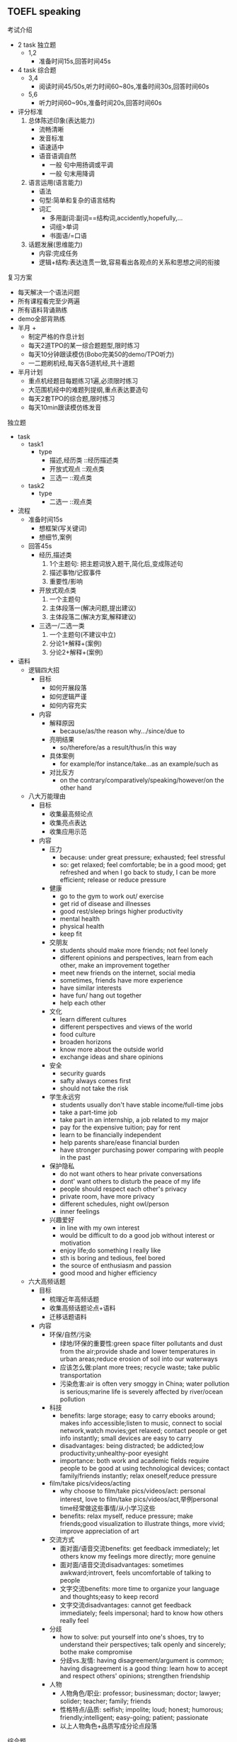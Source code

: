 ** TOEFL speaking
**** 考试介绍
- 2 task 独立题
  - 1,2
    - 准备时间15s,回答时间45s
- 4 task 综合题
  - 3,4
    - 阅读时间45/50s,听力时间60~80s,准备时间30s,回答时间60s
  - 5,6
    - 听力时间60~90s,准备时间20s,回答时间60s
- 评分标准
  1. 总体陈述印象(表达能力)
     - 流畅清晰
     - 发音标准
     - 语速适中
     - 语音语调自然
       - 一般 句中用扬调或平调
       - 一般 句末用降调
  2. 语言运用(语言能力)
     - 语法
     - 句型:简单和复杂的语言结构
     - 词汇
       - 多用副词:副词==结构词,accidently,hopefully,...
       - 词组>单词
       - 书面语/=口语
  3. 话题发展(思维能力)
     - 内容:完成任务
     - 逻辑+结构:表达连贯一致,容易看出各观点的关系和思想之间的衔接

**** 复习方案
- 每天解决一个语法问题
- 所有课程看完至少两遍
- 所有语料背诵熟练
- demo全部背熟练
- 半月 +
  - 制定严格的作息计划
  - 每天2道TPO的某一综合题题型,限时练习
  - 每天10分钟跟读模仿(Bobo完美50的demo/TPO听力)
  - 一二题刷机经,每天各5道机经,共十道题
- 半月计划
  - 重点机经题目每题练习1遍,必须限时练习
  - 大范围机经中的难题列提纲,重点表达要造句
  - 每天2套TPO的综合题,限时练习
  - 每天10min跟读模仿练发音


**** 独立题
- task
  - task1
    - type
      - 描述,经历类   ::经历描述类
      - 开放式观点    ::观点类
      - 三选一        ::观点类
  - task2
    - type
      - 二选一        ::观点类
- 流程
  - 准备时间15s
    - 想框架(写关键词)
    - 想细节,案例
  - 回答45s
    - 经历,描述类
      1. 1个主题句: 把主题词放入题干,简化后,变成陈述句
      2. 描述事物/记叙事件
      3. 重要性/影响
    - 开放式观点类
      1. 一个主题句
      2. 主体段落一(解决问题,提出建议)
      3. 主体段落二(解决方案,解释建议)
    - 三选一/二选一类
      1. 一个主题句(不建议中立)
      2. 分论1+解释+(案例)
      3. 分论2+解释+(案例)

- 语料
  - 逻辑四大招
    - 目标
      - 如何开展段落
      - 如何逻辑严谨
      - 如何内容充实
    - 内容
      - 解释原因
        - because/as/the reason why.../since/due to
      - 亮明结果
        - so/therefore/as a result/thus/in this way
      - 具体案例
        - for example/for instance/take...as an example/such as
      - 对比反方
        - on the contrary/comparatively/speaking/however/on the other hand
  - 八大万能理由
    - 目标
      - 收集最高频论点
      - 收集亮点表达
      - 收集应用示范
    - 内容
      - 压力
        - because: under great pressure; exhausted; feel stressful
        - so: get relaxed; feel comfortable; be in a good mood; get refreshed and when I go back to study, I can be more efficient; release or reduce pressure
      - 健康
        - go to the gym to work out/ exercise
        - get rid of disease and illnesses
        - good rest/sleep brings higher productivity
        - mental health
        - physical health
        - keep fit
      - 交朋友
        - students should make more friends; not feel lonely
        - different opinions and perspectives, learn from each other, make an improvement together
        - meet new friends on the internet, social media
        - sometimes, friends have more experience
        - have similar interests
        - have fun/ hang out together
        - help each other
      - 文化
        - learn different cultures
        - different perspectives and views of the world
        - food culture
        - broaden horizons
        - know more about the outside world
        - exchange ideas and share opinions
      - 安全
        - security guards
        - safty always comes first
        - should not take the risk
      - 学生永远穷
        - students usually don't have stable income/full-time jobs
        - take a part-time job
        - take part in an internship, a job related to my major
        - pay for the expensive tuition; pay for rent
        - learn to be financially independent
        - help parents share/ease financial burden
        - have stronger purchasing power comparing with people in the past
      - 保护隐私
        - do not want others to hear private conversations
        - dont' want others to disturb the peace of my life
        - people should respect each other's privacy
        - private room, have more privacy
        - different schedules, night owl/person
        - inner feelings
      - 兴趣爱好
        - in line with my own interest
        - would be difficult to do a good job without interest or motivation
        - enjoy life;do something I really like
        - sth is boring and tedious, feel bored
        - the source of enthusiasm and passion
        - good mood and higher efficiency
  - 六大高频话题
    - 目标
      - 梳理近年高频话题
      - 收集高频话题论点+语料
      - 迁移话题语料
    - 内容
      - 环保/自然/污染
        - 绿地/环保的重要性:green space filter pollutants and dust from the air;provide shade and lower temperatures in urban areas;reduce erosion of soil into our waterways
        - 应该怎么做:plant more trees; recycle waste; take public transportation
        - 污染危害:air is often very smoggy in China; water pollution is serious;marine life is severely affected by river/ocean pollution
      - 科技
        - benefits: large storage; easy to carry ebooks around; makes info accessible;listen to music, connect to social network,watch movies;get relaxed; contact people or get info instantly; small devices are easy to carry
        - disadvantages: being distracted; be addicted;low productivity;unhealthy-poor eyesight
        - importance: both work and academic fields require people to be good at using technological devices; contact family/friends instantly; relax oneself,reduce pressure
      - film/take pics/videos/acting
        - why choose to film/take pics/videos/act: personal interest, love to film/take pics/videos/act,举例personal time经常做这些事情/从小学习这些
        - benefits: relax myself, reduce pressure; make friends;good visualization to illustrate things, more vivid; improve appreciation of art
      - 交流方式
        - 面对面/语音交流benefits: get feedback immediately; let others know my feelings more directly; more genuine
        - 面对面/语音交流disadvantages: sometimes awkward;introvert, feels uncomfortable of talking to people
        - 文字交流benefits: more time to organize your language and thoughts;easy to keep record
        - 文字交流disadvantages: cannot get feedback immediately; feels impersonal; hard to know how others really feel
      - 分歧
        - how to solve: put yourself into one's shoes, try to understand their perspectives; talk openly and sincerely; bothe make compromise
        - 分歧vs.友情: having disagreement/argument is common; having disagreement is a good thing: learn how to accept and respect others' opinions; strengthen friendship
      - 人物
        - 人物角色/职业: professor; businessman; doctor; lawyer; solider; teacher; family; friends
        - 性格特点/品质: selfish; impolite; loud; honest; humorous; friendly;intelligent; easy-going; patient; passionate
        - 以上人物角色+品质写成分论点段落

**** 综合题
- task 3
  - 评分标准
    - 26+
      - 阅读+听力内容,结构完整(黄金分割)
      - 语法错误极少or为零(三单,she/he,名词复数)
    - 23+
      - 听力内容为主, 阅读有主题
      - 较流畅
  - introduction(basics)
    1. reading one passage:75~100 words, 40/45s
       - 形式: announcement, notice, proposal...
       - 内容: 基础建设, 后勤服务, 课外活动, 课程改革
       - 结构: 1个主题+2个细节
       - 作用: 作为听力的背景知识
       - 笔记: 1个主题+2细节
       - 口语模板 (<20s)
         - The student in the reading suggests/thinks the university should __阅读中的主题__, because __R1__, and __R2__. In the dialogue, the man/woman agrees/disagrees with the plan in the reading passage.
    2. listen to one dialogue:2 people(a male student&a female student),60~80s
       - 一男生一女生
       - 其中一人support或oppose阅读中的观点
       - 重点听记其中一人的观点
       - 核心(结构): 1+2,1个观点,2个理由
       - 笔记模板: 十字: she | he
         - signal words:
           - 听力中主要发言人表明观点:
             - 赞同: I can see why; I can understand that...; it makes sense...
             - 反对: shocked; I don't know why; I don't get ...; I don't understand...; I don't think it should/would...ridiculous, unnecessary
           - 听力中的结构词/过渡词(transitional words):
             - the first thing...; and the other thing...
             - firstly...;secondly...
             - on the one hand...;on the other hand...
       - 口语模板
         - (20s) first of all, he/she thinks that __R1(3~4句话)__
         - sencond, he/she  continues saying that __R2(3~4句话)__
         - therefore/in a word/all in all, the man/woman doesn't agree/ agrees on __阅读中的内容__
    3. preparation: 30s
       - 整理笔记: 1+2
       - 浏览笔记
    4. response: 60s
       - 看表注意时间
       - 流畅度,语速,清晰
       - 统一时态: 统一过去时 or 统一现在时
       - she 与 he 的区别
       - 三单v+s勿忘
  - 能力提升
    - 校园黄金表达

- task 4
  - 评分标准
    - 26+
      - 阅读定义+听力案例完整
      - 流畅度高
      - 时态正确
    - 23+
      - 听力案例尽量完整,阅读说题目
      - 较流畅
  - introduction
    - read one passage: 75~100words, 45/50s
      - 形式
        - 题目: 学术名词
        - 正文: 对此名词的解释和展开
      - 内容
        - 学术话题(类似于美国大学专业课教科书的节选)
      - 作用
        - 为听力提供铺垫
      - 常考科目
        - 心理学+,动物学-,教育学+,市场营销学+,社会学+,植物学-
        - +:social science, -: natural science
    - listen to one lecture: 1 professor, 60~80s
      - 1个教授(professor)讲话(lecture)
      - 核心(结构):
        - 1+1:一个学术概念+一个具体案例(长)
          - official task 4 "1+2"先不练: TPO47,43,41,33,31,19,13,10,8,5,4,2
      - 教授举例的4个来源
        - 经典实验(现在时)-
        - 教授自己的故事,亲身经历(过去时)+
        - 教授听说(同事,邻居,室友等)的故事(过去时)+
        - 动植物在自然界中的生存和活动规律(现在时)-
      - 笔记方法
        - social science
          - 时间点|具体时间
            - 以听为主,记为辅
            - 以具体时间为主,时间点为辅
        - natural science
          - 一句话的笔记量: 2个词左右
          - 只记新鲜信息,上文提到的信息划线连接
          - 长变短, ex. info, pic, prof, st, pop
          - 用符号, ex. +,-...
    - preparation: 30s
      - social science
        - 主题句圈出
        - 时间点和事件圈出
        - 匹配模板
    - response: 60s
      - social science 模板
        - (<15s) in the lecture, the professor gives one example to illustrate __阅读中的题目/题干__.
          *or* [__学术名词__ means/refers to/ is a specific/special kind/ type of  __学术名词定义__]
        - (第一个时间点),_____.
        - (第二个时间点),_____.
        - (第三个时间点),_____.
        - after all/ in the end/ finally/ so, __(结论)__
- task 5
  - 评分标准
    - 26+
      - 听力1+2+P结构完整,细节充实(黄金分割)
      - 流畅度高
      - 三单,she,he,suggest语法正确
      - 个人观点有逻辑
    - 23+
      - 听力尽量完整,P部分要说出元音
      - 较流畅
  - instroduction
    - listen to one dialogue: 2 people(a man & a woman),60~90s
      - 形式: 2人对话
        - 此题的主角不是固定的, 方案来源不确定
      - 内容: 1+2
        - 一个问题, 两个方案
        - 五大常考困难
          - time or schedule conflict ------- 25.00%
            - 场景1/情景词汇1
              - 找人替/1 to find another person to replace him or her/take her or his place. /2 to find another person to help him or her.
            - 场景2/情景词汇2
              - 改日期/reschedule=to change the plan/schedule: 1. 推迟: put off/ delay/ postpone the activity to the next week. /2 提前: do/finish doing sth. before a specific time
          - paper problem ------------------- 14.47%
            - 场景1/情景词汇1
              - 时间紧/1.his time is tight;2.his schedule is busy;3.he has a busy schedule;4.his paper will be due by/on..the due day;5.he must submit the paper tomorrow/soon/next week.
              - 任务重/he has to finish two important papers at the same time/in a very short time
            - 情景2/情景词汇2
              - 没资料/a reference book
            - 情景3/情景资料3
              - 电脑坏/1.his computer broke down, and there is no backup copy.;2.the computer repair shop/computer emergency help desk.
            - 情景4/情景资料4
              - 搞不定/he can't finish/submit his paper on time
            - 情景5/情景词汇5
              - 要延期/1.to ask the professor for an extension;2.to put off the deadline
          - course registration problem ----- 13.16%
          - dorm problem -------------------- 9.21%
          - car problem --------------------- 9.21%
        - 八大建议句型
          - why/how系列: why not...?/why don't you...?/how about...?/what about...?
          - 虚拟系列: if I were you, I'd...
          - 曾经系列: have you ever thought about/tried/asked...?
          - 可能系列: is there any chance..? is it possible to...?
          - "I"系列: I suggest/recommend...
          - "you"系列: you'd better..;you should/can/might...
          - 祈使句系列: try to...;think about...
          - "thing" or "point"系列: one thing is..;the other point is...
      - 笔记模板
        - 十字表:she & he, 两个人都有内容
          - Problem, Suggest1/2, advantage1/2, disadvantage1/2
    - preparation: 20s
      - 圈出笔记中,P,S1,S2,R1+,R1-,R2+,R2-
      - 回忆模板
    - response: 60s
      - 模板
        - (<35s)
          - the woman/man in this conversation expresses her/his problem that __P(3句)__.
          - the first solution is that he/she could __S1(1~2)__
          - sencond, she/he can also __S2(1~2)__
        - ()
          - personally, I think the 1st/2nd suggestion is better, because __(R1+/R2+)./Futhermore,__(R1-/R2-)./Also,__(自己解释)__
      - 常见语法错误
        - she/he
        - 三单
        - she/he suggests + doing/n
        - she/he suggests + (that) s.b. + do
- task 6
  - 评分标准
    - 26+
      - 听力1+2结构完整,细节充实(黄金分割)
      - *流畅度高*
    - 23+
      - 听力尽量完整
      - 较流畅
  - introduction
    - listen to one lecture: 1 professor, 90~120s
      - 主论点+2分论+2案例
      - 词汇量大, 长难句多
      - 对考生要求: 背单词!
        - 听到的单词要快速准确地反映出其中文意思
        - 较长较难的单词要会说
      - 听力时间长,信息量大,细节多
        - 对考生要求:记笔记
          - 笔记量要大
          - 笔记要抓得住重点
            - 多记名词or动词
    - preparation: 20s
      - 画出主论点
      - 画出分论点2
      - 画出案例2
    - response: 60s
      - 模板
        - __主论点(1句)__
        - first, __1st分论(1~2句).for example,__1st案例(3~5句).
        - (留25s)second,__2nd分论(1~2句)__.for instance,__2nd案例(3~5句)__.

**** 基础能力补充
- 逻辑连接词

- 语法常错项纠正
  - 三单: V+s
  - 时态
  - He/She
  - 名词:单复数/可数,不可数(many,much)
  - 冠词: a/an,the
  - 主从句人称,动词不一致
  - 介词: for, to
  - 非谓语动词形式: to done / doing /done

- 校园黄金表达
  - 基础建设类
    - parking lots
    - create inconveniences
    - small construction projects often take place when classes are in session
    - I'm all for it
    - We've had a bunch of snowstorms in a row
    - dispose of the old bikes
    - free up space on the rack/ bicycle parking rack
    - lock a bike to a signpost
    - to reserve a practice room
    - keep the volume down
    - socialize with...
    - the food they serve doesn't have much flavor
    - in an effort to reduce heating cost, the university plans to...
    - make some improvement in...
    - cost-saving measures
    - energy-efficient
    - interfere with student activities
    - drafty windows that let the cold in
    - campus recreation center
    - reasonable | a reasonable price
  - 后勤服务类
    - save money in the long run
    - I'm more comfortable with the old-fashioned way of studying
    - an overworked doctor/ he has overworked for weeks
    - receives quality treatment/ spend quality time with somebody
    - wait until the following week
    - a lot of demand for treatment
    - prohibit doing
    - disruptive behavior
    - interfere with everyone's concentration
    - housing renovations
  - 课外活动类
    - students are awarded their diplomas at the graduation ceremony
    - It's hard to keep track of the information = keep up with what's happening on campus
    - competitions will motivate students in the choir to pursue a higher...
    - the hall is too small to accommodate the growing audience or friends and family members
    - receive their diplomas individually
    - news coverage
    - hardly anyone reads this section
    - deal with tons of paperwork
    - given the art department's limited budget, it just doesn't make sense to hire a new full-time professor to teach sculpture for only a handful of students
    - enter singing competitions
    - standard of excellence in singing
    - strengthen the reputation of ...
    - a local corporation
    - to work for a company
    - to establish relationship with...
    - to develop leadership and organizational skills
    - a big loss for ...
    - optional courses - required courses
    - secondary fields

**** 工具使用
- demo vs. 机经
  - 两者必须同时进行
  - 两者同等重要
  - 两者所投入的时间精力要科学合理
- 精练 vs. 范练
  - 精练: 效率最高,提升最快
  - 泛练: 利用碎片时间,精练的辅助
    - 可练习: demo练习步骤的5,6&机经题目练习
- demo
  1. 默读,查字典,完全理解意思,逻辑,结构
  2. 标注好的表达(词汇,短语,句子)
  3. 跟着音频,反复跟读模仿(以意群,句子为单位),保证发音,语调,语速与音频高度一致
  4. 整篇跟读模仿3~5遍
  5. 不看文本,不听音频,自然地唠嗑几遍
  6. 熟练,流畅地背诵全文,达到good
- 机经
  1. 头脑风暴图: 审题-->列提纲: 搜寻语料+逻辑四大招
  2. 录音: 15s/45s, 小白期过后,不可写逐字稿
  3. 听-->记录错误: 内容(文章结构&逻辑四大招)
  4. 听-->记录错误: 语法(当天目标)
  5. 听-->记录错误: 语音(发音,语调,语速)
  6. 再录音:45s
  每天练习机经个数: 2-3道左右
  从离你考试一年前左右的机经练起
